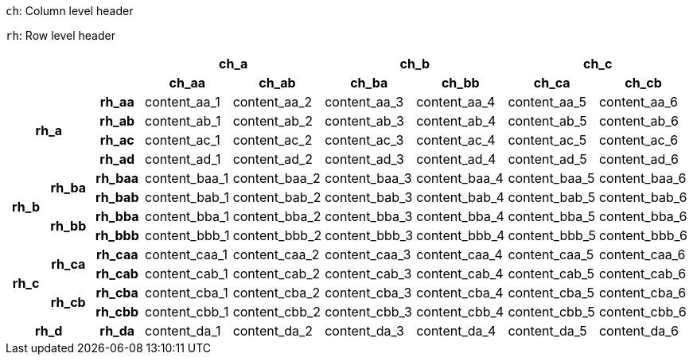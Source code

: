 // example taken from https://developer.mozilla.org/en-US/docs/Learn_web_development/Core/Structuring_content/Planet_data_table#example (https://mdn.github.io/learning-area/html/tables/assessment-finished/planets-data.html) and translated to AsciiDoc table syntax

`ch`: Column level header

`rh`: Row level header

[%header,cols="9*1"]
|===
3+|
2+|ch_a
2+|ch_b
2+|ch_c

3+|
h|ch_aa
h|ch_ab
h|ch_ba
h|ch_bb
h|ch_ca
h|ch_cb

2.4+h|rh_a
h|rh_aa
|content_aa_1
|content_aa_2
|content_aa_3
|content_aa_4
|content_aa_5
|content_aa_6

h|rh_ab
|content_ab_1
|content_ab_2
|content_ab_3
|content_ab_4
|content_ab_5
|content_ab_6

h|rh_ac
|content_ac_1
|content_ac_2
|content_ac_3
|content_ac_4
|content_ac_5
|content_ac_6

h|rh_ad
|content_ad_1
|content_ad_2
|content_ad_3
|content_ad_4
|content_ad_5
|content_ad_6

1.4+h|rh_b
1.2+h|rh_ba
h|rh_baa
|content_baa_1
|content_baa_2
|content_baa_3
|content_baa_4
|content_baa_5
|content_baa_6

h|rh_bab
|content_bab_1
|content_bab_2
|content_bab_3
|content_bab_4
|content_bab_5
|content_bab_6

1.2+h|rh_bb
h|rh_bba
|content_bba_1
|content_bba_2
|content_bba_3
|content_bba_4
|content_bba_5
|content_bba_6

h|rh_bbb
|content_bbb_1
|content_bbb_2
|content_bbb_3
|content_bbb_4
|content_bbb_5
|content_bbb_6

1.4+h|rh_c
1.2+h|rh_ca
h|rh_caa
|content_caa_1
|content_caa_2
|content_caa_3
|content_caa_4
|content_caa_5
|content_caa_6

h|rh_cab
|content_cab_1
|content_cab_2
|content_cab_3
|content_cab_4
|content_cab_5
|content_cab_6

1.2+h|rh_cb
h|rh_cba
|content_cba_1
|content_cba_2
|content_cba_3
|content_cba_4
|content_cba_5
|content_cba_6

h|rh_cbb
|content_cbb_1
|content_cbb_2
|content_cbb_3
|content_cbb_4
|content_cbb_5
|content_cbb_6

2.1+h|rh_d
h|rh_da
|content_da_1
|content_da_2
|content_da_3
|content_da_4
|content_da_5
|content_da_6

|===